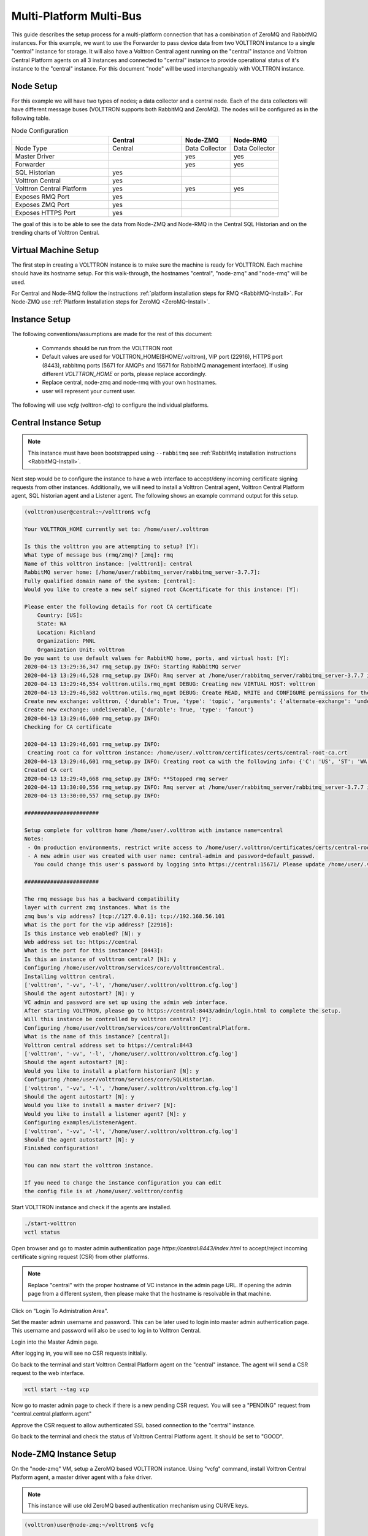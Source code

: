 .. _Multi-Platform-Multi-Bus:

========================
Multi-Platform Multi-Bus
========================

This guide describes the setup process for a multi-platform connection that has a combination of ZeroMQ and RabbitMQ
instances. For this example, we want to use the Forwarder to pass device data from two VOLTTRON instance to
a single "central" instance for storage. It will also have a Volttron Central agent running on the "central"
instance and Volttron Central Platform agents on all 3 instances and connected to "central" instance to provide
operational status of it's instance to the "central" instance. For this document "node" will be used interchangeably
with VOLTTRON instance.

Node Setup
----------

For this example we will have two types of nodes; a data collector and a central node.  Each of the data collectors will
have different message buses (VOLTTRON supports both RabbitMQ and ZeroMQ). The nodes will be configured as in the
following table.

.. csv-table:: Node Configuration
   :header: "", "Central", "Node-ZMQ", "Node-RMQ"
   :widths: 20, 15, 10, 10

   "Node Type", "Central", "Data Collector", "Data Collector"
   "Master Driver", "", "yes", "yes"
   "Forwarder", "", "yes", "yes"
   "SQL Historian", "yes", "", ""
   "Volttron Central", "yes", "", ""
   "Volttron Central Platform", "yes", "yes", "yes"
   "Exposes RMQ Port", "yes", "", ""
   "Exposes ZMQ Port", "yes", "", ""
   "Exposes HTTPS Port", "yes", "", ""

The goal of this is to be able to see the data from Node-ZMQ and Node-RMQ in the Central SQL Historian and on
the trending charts of Volttron Central.


Virtual Machine Setup
---------------------

The first step in creating a VOLTTRON instance is to make sure the machine is ready for VOLTTRON.  Each machine
should have its hostname setup.  For this walk-through, the hostnames "central", "node-zmq" and "node-rmq" will be used.

For Central and Node-RMQ follow the instructions :ref:`platform installation steps for RMQ <RabbitMQ-Install>`.  For
Node-ZMQ use :ref:`Platform Installation steps for ZeroMQ <ZeroMQ-Install>`.


Instance Setup
--------------

The following conventions/assumptions are made for the rest of this document:

  - Commands should be run from the VOLTTRON root
  - Default values are used for VOLTTRON_HOME($HOME/.volttron), VIP port (22916), HTTPS port (8443), rabbitmq ports
    (5671 for AMQPs and 15671 for RabbitMQ management interface).  If using different `VOLTTRON_HOME` or ports, please
    replace accordingly.
  - Replace central, node-zmq and node-rmq with your own hostnames.
  - user will represent your current user.

The following will use `vcfg` (volttron-cfg) to configure the individual platforms.


Central Instance Setup
----------------------

.. note::

  This instance must have been bootstrapped using ``--rabbitmq`` see
  :ref:`RabbitMq installation instructions <RabbitMQ-Install>`.

Next step would be to configure the instance to have a web interface to accept/deny incoming certificate signing
requests from other instances. Additionally, we will need to install a Volttron Central agent, Volttron Central
Platform agent, SQL historian agent and a Listener agent. The following shows an example command output for this setup.

.. code-block:: console

    (volttron)user@central:~/volttron$ vcfg

    Your VOLTTRON_HOME currently set to: /home/user/.volttron

    Is this the volttron you are attempting to setup? [Y]:
    What type of message bus (rmq/zmq)? [zmq]: rmq
    Name of this volttron instance: [volttron1]: central
    RabbitMQ server home: [/home/user/rabbitmq_server/rabbitmq_server-3.7.7]:
    Fully qualified domain name of the system: [central]:
    Would you like to create a new self signed root CAcertificate for this instance: [Y]:

    Please enter the following details for root CA certificate
        Country: [US]:
        State: WA
        Location: Richland
        Organization: PNNL
        Organization Unit: volttron
    Do you want to use default values for RabbitMQ home, ports, and virtual host: [Y]:
    2020-04-13 13:29:36,347 rmq_setup.py INFO: Starting RabbitMQ server
    2020-04-13 13:29:46,528 rmq_setup.py INFO: Rmq server at /home/user/rabbitmq_server/rabbitmq_server-3.7.7 is running at
    2020-04-13 13:29:46,554 volttron.utils.rmq_mgmt DEBUG: Creating new VIRTUAL HOST: volttron
    2020-04-13 13:29:46,582 volttron.utils.rmq_mgmt DEBUG: Create READ, WRITE and CONFIGURE permissions for the user: central-admin
    Create new exchange: volttron, {'durable': True, 'type': 'topic', 'arguments': {'alternate-exchange': 'undeliverable'}}
    Create new exchange: undeliverable, {'durable': True, 'type': 'fanout'}
    2020-04-13 13:29:46,600 rmq_setup.py INFO:
    Checking for CA certificate

    2020-04-13 13:29:46,601 rmq_setup.py INFO:
     Creating root ca for volttron instance: /home/user/.volttron/certificates/certs/central-root-ca.crt
    2020-04-13 13:29:46,601 rmq_setup.py INFO: Creating root ca with the following info: {'C': 'US', 'ST': 'WA', 'L': 'Richland', 'O': 'PNNL', 'OU': 'VOLTTRON', 'CN': 'central-root-ca'}
    Created CA cert
    2020-04-13 13:29:49,668 rmq_setup.py INFO: **Stopped rmq server
    2020-04-13 13:30:00,556 rmq_setup.py INFO: Rmq server at /home/user/rabbitmq_server/rabbitmq_server-3.7.7 is running at
    2020-04-13 13:30:00,557 rmq_setup.py INFO:

    #######################

    Setup complete for volttron home /home/user/.volttron with instance name=central
    Notes:
     - On production environments, restrict write access to /home/user/.volttron/certificates/certs/central-root-ca.crt to only admin user. For example: sudo chown root /home/user/.volttron/certificates/certs/central-root-ca.crt and /home/user/.volttron/certificates/certs/central-trusted-cas.crt
     - A new admin user was created with user name: central-admin and password=default_passwd.
       You could change this user's password by logging into https://central:15671/ Please update /home/user/.volttron/rabbitmq_config.yml if you change password

    #######################

    The rmq message bus has a backward compatibility
    layer with current zmq instances. What is the
    zmq bus's vip address? [tcp://127.0.0.1]: tcp://192.168.56.101
    What is the port for the vip address? [22916]:
    Is this instance web enabled? [N]: y
    Web address set to: https://central
    What is the port for this instance? [8443]:
    Is this an instance of volttron central? [N]: y
    Configuring /home/user/volttron/services/core/VolttronCentral.
    Installing volttron central.
    ['volttron', '-vv', '-l', '/home/user/.volttron/volttron.cfg.log']
    Should the agent autostart? [N]: y
    VC admin and password are set up using the admin web interface.
    After starting VOLTTRON, please go to https://central:8443/admin/login.html to complete the setup.
    Will this instance be controlled by volttron central? [Y]:
    Configuring /home/user/volttron/services/core/VolttronCentralPlatform.
    What is the name of this instance? [central]:
    Volttron central address set to https://central:8443
    ['volttron', '-vv', '-l', '/home/user/.volttron/volttron.cfg.log']
    Should the agent autostart? [N]:
    Would you like to install a platform historian? [N]: y
    Configuring /home/user/volttron/services/core/SQLHistorian.
    ['volttron', '-vv', '-l', '/home/user/.volttron/volttron.cfg.log']
    Should the agent autostart? [N]: y
    Would you like to install a master driver? [N]:
    Would you like to install a listener agent? [N]: y
    Configuring examples/ListenerAgent.
    ['volttron', '-vv', '-l', '/home/user/.volttron/volttron.cfg.log']
    Should the agent autostart? [N]: y
    Finished configuration!

    You can now start the volttron instance.

    If you need to change the instance configuration you can edit
    the config file is at /home/user/.volttron/config


Start VOLTTRON instance and check if the agents are installed.

.. code-block:: console

  ./start-volttron
  vctl status

Open browser and go to master admin authentication page `https://central:8443/index.html` to accept/reject incoming certificate signing request (CSR) from other platforms. 

.. note::

  Replace "central" with the proper hostname of VC instance in the admin page URL. If opening the admin page from a
  different system, then please make that the hostname is resolvable in that machine.

Click on "Login To Admistration Area".

.. image:: files/csr-initial-state.png

Set the master admin username and password. This can be later used to login into master admin authentication page.
This username and password will also be used to log in to Volttron Central.

.. image:: files/csr-set-admin.png

Login into the Master Admin page.

.. image:: files/csr-login-page.png

After logging in, you will see no CSR requests initially.

.. image:: files/central_no_pending.png

Go back to the terminal and start Volttron Central Platform agent on the "central" instance. The agent will send a CSR
request to the web interface.

.. code-block:: console

  vctl start --tag vcp

Now go to master admin page to check if there is a new pending CSR request. You will see a "PENDING" request from
"central.central.platform.agent"

.. image:: files/central_pending.png

Approve the CSR request to allow authenticated SSL based connection to the "central" instance.

Go back to the terminal and check the status of Volttron Central Platform agent. It should be set to "GOOD".


Node-ZMQ Instance Setup
-----------------------
On the "node-zmq" VM, setup a ZeroMQ based VOLTTRON instance. Using "vcfg" command, install Volttron Central Platform agent,
a master driver agent with a fake driver.

.. note::

  This instance will use old ZeroMQ based authentication mechanism using CURVE keys.

.. code:: console

    (volttron)user@node-zmq:~/volttron$ vcfg

    Your VOLTTRON_HOME currently set to: /home/user/.volttron

    Is this the volttron you are attempting to setup? [Y]:
    What type of message bus (rmq/zmq)? [zmq]:
    What is the vip address? [tcp://127.0.0.1]:
    What is the port for the vip address? [22916]:
    Is this instance web enabled? [N]:
    Will this instance be controlled by volttron central? [Y]:
    Configuring /home/user/volttron/services/core/VolttronCentralPlatform.
    What is the name of this instance? [volttron1]: collector1
    What is the hostname for volttron central? [http://node-zmq]: https://central
    What is the port for volttron central? [8080]: 8443
    ['volttron', '-vv', '-l', '/home/user/.volttron/volttron.cfg.log']
    Should the agent autostart? [N]:
    Would you like to install a platform historian? [N]:
    Would you like to install a master driver? [N]: y
    Configuring /home/user/volttron/services/core/MasterDriverAgent.
    ['volttron', '-vv', '-l', '/home/user/.volttron/volttron.cfg.log']
    Would you like to install a fake device on the master driver? [N]: y
    Should the agent autostart? [N]: y
    Would you like to install a listener agent? [N]:
    Finished configuration!

    You can now start the volttron instance.

    If you need to change the instance configuration you can edit
    the config file is at /home/user/.volttron/config


Please note the Volttron Central web-address should point to that of the "central" instance.

Start VOLTTRON instance and check if the agents are installed.

.. code-block:: console

  ./start-volttron
  vctl status

Start Volttron Central Platform on this platform manually.

.. code-block:: console

  vctl start --tag vcp

Check the VOLTTRON log in the "central" instance, you will see "authentication failure" entry from the incoming
connection. You will need to add the public key of VCP agent on the "central" instance.

.. image:: files/vc-auth-failure.png


At this point, you can either accept the connection through the admin page or the command line.

Using the admin page:

Navigate back to the master admin authentication page. You should see a pending request under the ZMQ Keys Pending Authorization header.

.. image:: files/zmq_pending_credential_1.png

Accept the credential in the same method as a CSR.


Using the command line:

On the "node-zmq" box execute this command and grab the public key of the VCP agent.

.. code-block:: console

  vctl auth publickey

Add auth entry corresponding to VCP agent on "central" instance using the below command. Replace the user id value and credentials value appropriately before running

.. code-block:: console

  vctl auth add --user_id <any unique user id. for example zmq_node_vcp> --credentials <public key of vcp on zmq node>


Complete similar steps to start a forwarder agent that connects to "central" instance. Modify the configuration in
`services/core/ForwardHistorian/rmq_config.yml` to have a destination VIP address pointing to VIP address of the
"central" instance and server key of the "central" instance.

.. code-block:: yaml

  ---
  destination-vip: tcp://<ip>:22916
  destination-serverkey: <serverkey>

.. note::

  Replace <ip> with public facing IP-address of "central" instance and <serverkey> with serverkey of "central"
  instance.
  Use the command **vctl auth serverkey** on the "central" instance to get the server key of the instance

Install and start forwarder agent.

.. code-block:: console

  python scripts/install-agent.py -s services/core/ForwardHistorian -c services/core/ForwardHistorian/rmq_config.yml --start


To accept the credential using the admin page:

Navigate back to the master admin authentication page. You should see another pending request under the ZMQ Keys Pending Authorization header.

.. image:: files/zmq_pending_credential_2.png

Accept this credential in the same method as before.


To accept the credential using the command line:

Grab the public key of the forwarder agent.

.. code-block:: console

  vctl auth publickey


Add auth entry corresponding to VCP agent on **central** instance.

.. code-block:: console

  vctl auth add --user_id <any unique user id. for example zmq_node_forwarder> --credentials <public key of forwarder on zmq node>


In either case, you should start seeing messages from "collector1" instance on the "central" instance's VOLTTRON log now.

.. image:: files/vc-collector1-forwarder.png


Node-RMQ Instance Setup
-----------------------

.. note::

  This instance must have been bootstrapped using --rabbitmq see
  :ref:`RabbitMq installation instructions <RabbitMQ-Install>`.


Using "vcfg" command, install Volttron Central Platform agent, a master driver agent with fake driver. The instance
name is set to "collector2".

.. code-block:: console

    (volttron)user@node-rmq:~/volttron$ vcfg

    Your VOLTTRON_HOME currently set to: /home/user/.volttron

    Is this the volttron you are attempting to setup? [Y]:
    What type of message bus (rmq/zmq)? [zmq]: rmq
    Name of this volttron instance: [volttron1]: collector2
    RabbitMQ server home: [/home/user/rabbitmq_server/rabbitmq_server-3.7.7]:
    Fully qualified domain name of the system: [node-rmq]:
    Would you like to create a new self signed root CA certificate for this instance: [Y]:

    Please enter the following details for root CA certificate
        Country: [US]:
        State: WA
        Location: Richland
        Organization: PNNL
        Organization Unit: volttron
    Do you want to use default values for RabbitMQ home, ports, and virtual host: [Y]:
    2020-04-13 13:29:36,347 rmq_setup.py INFO: Starting RabbitMQ server
    2020-04-13 13:29:46,528 rmq_setup.py INFO: Rmq server at /home/user/rabbitmq_server/rabbitmq_server-3.7.7 is running at
    2020-04-13 13:29:46,554 volttron.utils.rmq_mgmt DEBUG: Creating new VIRTUAL HOST: volttron
    2020-04-13 13:29:46,582 volttron.utils.rmq_mgmt DEBUG: Create READ, WRITE and CONFIGURE permissions for the user: collector2-admin
    Create new exchange: volttron, {'durable': True, 'type': 'topic', 'arguments': {'alternate-exchange': 'undeliverable'}}
    Create new exchange: undeliverable, {'durable': True, 'type': 'fanout'}
    2020-04-13 13:29:46,600 rmq_setup.py INFO:
    Checking for CA certificate

    2020-04-13 13:29:46,601 rmq_setup.py INFO:
     Creating root ca for volttron instance: /home/user/.volttron/certificates/certs/collector2-root-ca.crt
    2020-04-13 13:29:46,601 rmq_setup.py INFO: Creating root ca with the following info: {'C': 'US', 'ST': 'WA', 'L': 'Richland', 'O': 'PNNL', 'OU': 'VOLTTRON', 'CN': 'collector2-root-ca'}
    Created CA cert
    2020-04-13 13:29:49,668 rmq_setup.py INFO: **Stopped rmq server
    2020-04-13 13:30:00,556 rmq_setup.py INFO: Rmq server at /home/user/rabbitmq_server/rabbitmq_server-3.7.7 is running at
    2020-04-13 13:30:00,557 rmq_setup.py INFO:

    #######################

    Setup complete for volttron home /home/user/.volttron with instance name=collector2
    Notes:
     - On production environments, restrict write access to /home/user/.volttron/certificates/certs/collector2-root-ca.crt to only admin user. For example: sudo chown root /home/user/.volttron/certificates/certs/collector2-root-ca.crt and /home/user/.volttron/certificates/certs/collector2-trusted-cas.crt
     - A new admin user was created with user name: collector2-admin and password=default_passwd.
       You could change this user's password by logging into https://node-rmq:15671/ Please update /home/user/.volttron/rabbitmq_config.yml if you change password

    #######################

    The rmq message bus has a backward compatibility
    layer with current zmq instances. What is the
    zmq bus's vip address? [tcp://127.0.0.1]:
    What is the port for the vip address? [22916]:
    Is this instance web enabled? [N]:
    Will this instance be controlled by volttron central? [Y]:
    Configuring /home/user/volttron/services/core/VolttronCentralPlatform.
    What is the name of this instance? [collector2]:
    What is the hostname for volttron central? [http://node-rmq]: https://central
    What is the port for volttron central? [8443]:
    ['volttron', '-vv', '-l', '/home/user/.volttron/volttron.cfg.log']
    Should the agent autostart? [N]:
    Would you like to install a platform historian? [N]:
    Would you like to install a master driver? [N]: y
    Configuring /home/user/volttron/services/core/MasterDriverAgent.
    ['volttron', '-vv', '-l', '/home/user/.volttron/volttron.cfg.log']
    Would you like to install a fake device on the master driver? [N]: y
    Should the agent autostart? [N]: y
    Would you like to install a listener agent? [N]:
    Finished configuration!

    You can now start the volttron instance.

    If you need to change the instance configuration you can edit
    the config file is at /home/user/.volttron/config

.. note::

 The Volttron Central web-address should point to that of the "central" instance.

Start VOLTTRON instance and check if the agents are installed.

.. code-block:: console

  ./start-volttron
  vctl status

Start Volttron Central Platform on this platform manually.

.. code-block:: console

  vctl start --tag vcp

Go the master admin authentication page and check if there is a new pending CSR request from VCP agent of "collector2"
instance.

.. image:: files/remote_rmq_pending.png


Approve the CSR request to allow authenticated SSL based connection to the "central" instance.

Now go back to the terminal and check the status of Volttron Central Platform agent. It should be set to "GOOD".


Let's now install a forwarder agent on this instance to forward local messages matching "devices" topic to external
"central" instance. Modify the configuration in `services/core/ForwardHistorian/rmq_config.yml` to have a destination
address pointing to web address of the "central" instance.

.. code-block:: yaml

  ---
  destination-address: https://central:8443

Start forwarder agent.

.. code-block:: console

  python scripts/install-agent.py -s services/core/ForwardHistorian -c services/core/ForwardHistorian/rmq_config.yml --start

Go the master admin authentication page and check if there is a new pending CSR request from forwarder agent of "collector2"
instance.

.. image:: files/rmq_remote_forwarder_pending.png

Approve the CSR request to allow authenticated SSL based connection to the "central" instance.

.. image:: files/rmq_remote_forwarder_accepted.png

Now go back to the terminal and check the status of forwarder agent. It should be set to "GOOD".


Check the VOLTTRON log of "central" instance. You should see messages with "devices" topic coming from "collector2"
instance.

.. image:: files/vc-collector2-forwarder.png



To confirm that VolttronCentral is monitoring the status of all the 3 platforms, open a browser and type this URL
`https://central:8443/vc/index.html`. Login using credentials (username and password) earlier set during the VC
configuration step (using vcfg command in "central" instance). Click on "platforms" tab in the far right corner. You
should see all three platforms listed in that page. Click on each of the platforms and check the status of the agents.

.. image:: files/vc_platforms.png
